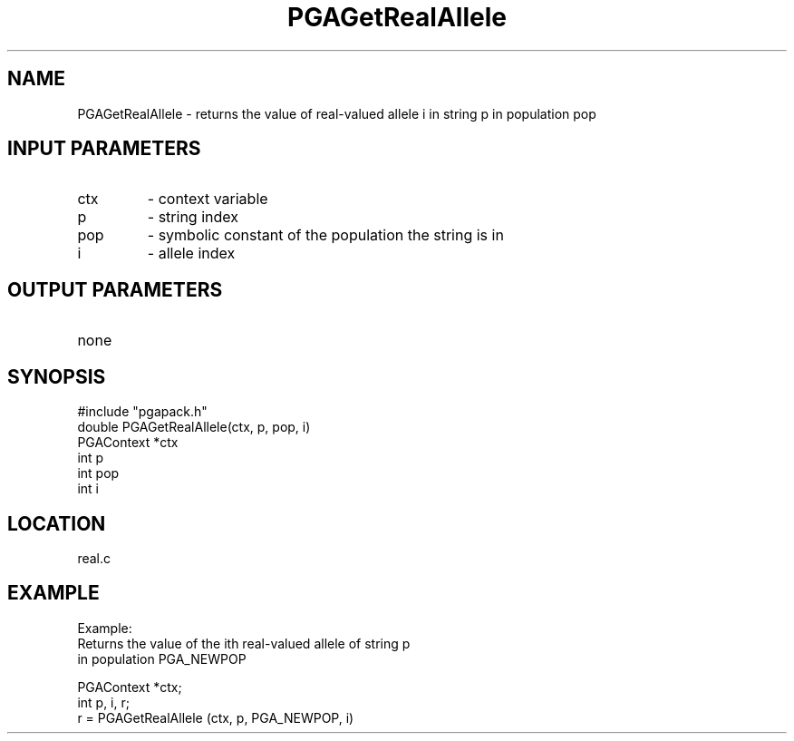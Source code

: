 .TH PGAGetRealAllele 3 "05/01/95" " " "PGAPack"
.SH NAME
PGAGetRealAllele \- returns the value of real-valued allele i in string p
in population pop
.SH INPUT PARAMETERS
.PD 0
.TP
ctx
- context variable
.PD 0
.TP
p
- string index
.PD 0
.TP
pop
- symbolic constant of the population the string is in
.PD 0
.TP
i
- allele index
.PD 1
.SH OUTPUT PARAMETERS
.PD 0
.TP
none

.PD 1
.SH SYNOPSIS
.nf
#include "pgapack.h"
double  PGAGetRealAllele(ctx, p, pop, i)
PGAContext *ctx
int p
int pop
int i
.fi
.SH LOCATION
real.c
.SH EXAMPLE
.nf
Example:
Returns the value of the ith real-valued allele of string p
in population PGA_NEWPOP

PGAContext *ctx;
int p, i, r;
r =  PGAGetRealAllele (ctx, p, PGA_NEWPOP, i)

.fi
